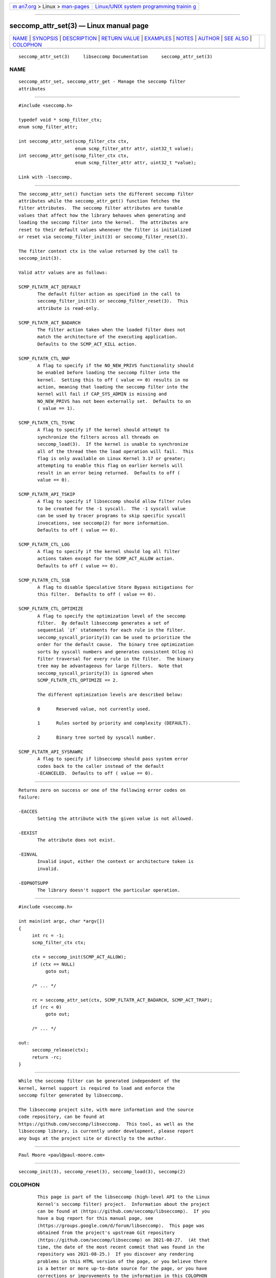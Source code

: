 .. container:: page-top

.. container:: nav-bar

   +----------------------------------+----------------------------------+
   | `m                               | `Linux/UNIX system programming   |
   | an7.org <../../../index.html>`__ | trainin                          |
   | > Linux >                        | g <http://man7.org/training/>`__ |
   | `man-pages <../index.html>`__    |                                  |
   +----------------------------------+----------------------------------+

--------------

seccomp_attr_set(3) — Linux manual page
=======================================

+-----------------------------------+-----------------------------------+
| `NAME <#NAME>`__ \|               |                                   |
| `SYNOPSIS <#SYNOPSIS>`__ \|       |                                   |
| `DESCRIPTION <#DESCRIPTION>`__ \| |                                   |
| `RETURN VALUE <#RETURN_VALUE>`__  |                                   |
| \| `EXAMPLES <#EXAMPLES>`__ \|    |                                   |
| `NOTES <#NOTES>`__ \|             |                                   |
| `AUTHOR <#AUTHOR>`__ \|           |                                   |
| `SEE ALSO <#SEE_ALSO>`__ \|       |                                   |
| `COLOPHON <#COLOPHON>`__          |                                   |
+-----------------------------------+-----------------------------------+
| .. container:: man-search-box     |                                   |
+-----------------------------------+-----------------------------------+

::

   seccomp_attr_set(3)     libseccomp Documentation     seccomp_attr_set(3)

NAME
-------------------------------------------------

::

          seccomp_attr_set, seccomp_attr_get - Manage the seccomp filter
          attributes


---------------------------------------------------------

::

          #include <seccomp.h>

          typedef void * scmp_filter_ctx;
          enum scmp_filter_attr;

          int seccomp_attr_set(scmp_filter_ctx ctx,
                               enum scmp_filter_attr attr, uint32_t value);
          int seccomp_attr_get(scmp_filter_ctx ctx,
                               enum scmp_filter_attr attr, uint32_t *value);

          Link with -lseccomp.


---------------------------------------------------------------

::

          The seccomp_attr_set() function sets the different seccomp filter
          attributes while the seccomp_attr_get() function fetches the
          filter attributes.  The seccomp filter attributes are tunable
          values that affect how the library behaves when generating and
          loading the seccomp filter into the kernel.  The attributes are
          reset to their default values whenever the filter is initialized
          or reset via seccomp_filter_init(3) or seccomp_filter_reset(3).

          The filter context ctx is the value returned by the call to
          seccomp_init(3).

          Valid attr values are as follows:

          SCMP_FLTATR_ACT_DEFAULT
                 The default filter action as specified in the call to
                 seccomp_filter_init(3) or seccomp_filter_reset(3).  This
                 attribute is read-only.

          SCMP_FLTATR_ACT_BADARCH
                 The filter action taken when the loaded filter does not
                 match the architecture of the executing application.
                 Defaults to the SCMP_ACT_KILL action.

          SCMP_FLTATR_CTL_NNP
                 A flag to specify if the NO_NEW_PRIVS functionality should
                 be enabled before loading the seccomp filter into the
                 kernel.  Setting this to off ( value == 0) results in no
                 action, meaning that loading the seccomp filter into the
                 kernel will fail if CAP_SYS_ADMIN is missing and
                 NO_NEW_PRIVS has not been externally set.  Defaults to on
                 ( value == 1).

          SCMP_FLTATR_CTL_TSYNC
                 A flag to specify if the kernel should attempt to
                 synchronize the filters across all threads on
                 seccomp_load(3).  If the kernel is unable to synchronize
                 all of the thread then the load operation will fail.  This
                 flag is only available on Linux Kernel 3.17 or greater;
                 attempting to enable this flag on earlier kernels will
                 result in an error being returned.  Defaults to off (
                 value == 0).

          SCMP_FLTATR_API_TSKIP
                 A flag to specify if libseccomp should allow filter rules
                 to be created for the -1 syscall.  The -1 syscall value
                 can be used by tracer programs to skip specific syscall
                 invocations, see seccomp(2) for more information.
                 Defaults to off ( value == 0).

          SCMP_FLTATR_CTL_LOG
                 A flag to specify if the kernel should log all filter
                 actions taken except for the SCMP_ACT_ALLOW action.
                 Defaults to off ( value == 0).

          SCMP_FLTATR_CTL_SSB
                 A flag to disable Speculative Store Bypass mitigations for
                 this filter.  Defaults to off ( value == 0).

          SCMP_FLTATR_CTL_OPTIMIZE
                 A flag to specify the optimization level of the seccomp
                 filter.  By default libseccomp generates a set of
                 sequential ´if´ statements for each rule in the filter.
                 seccomp_syscall_priority(3) can be used to prioritize the
                 order for the default cause.  The binary tree optimization
                 sorts by syscall numbers and generates consistent O(log n)
                 filter traversal for every rule in the filter.  The binary
                 tree may be advantageous for large filters.  Note that
                 seccomp_syscall_priority(3) is ignored when
                 SCMP_FLTATR_CTL_OPTIMIZE == 2.

                 The different optimization levels are described below:

                 0      Reserved value, not currently used.

                 1      Rules sorted by priority and complexity (DEFAULT).

                 2      Binary tree sorted by syscall number.

          SCMP_FLTATR_API_SYSRAWRC
                 A flag to specify if libseccomp should pass system error
                 codes back to the caller instead of the default
                 -ECANCELED.  Defaults to off ( value == 0).


-----------------------------------------------------------------

::

          Returns zero on success or one of the following error codes on
          failure:

          -EACCES
                 Setting the attribute with the given value is not allowed.

          -EEXIST
                 The attribute does not exist.

          -EINVAL
                 Invalid input, either the context or architecture token is
                 invalid.

          -EOPNOTSUPP
                 The library doesn't support the particular operation.


---------------------------------------------------------

::

          #include <seccomp.h>

          int main(int argc, char *argv[])
          {
               int rc = -1;
               scmp_filter_ctx ctx;

               ctx = seccomp_init(SCMP_ACT_ALLOW);
               if (ctx == NULL)
                    goto out;

               /* ... */

               rc = seccomp_attr_set(ctx, SCMP_FLTATR_ACT_BADARCH, SCMP_ACT_TRAP);
               if (rc < 0)
                    goto out;

               /* ... */

          out:
               seccomp_release(ctx);
               return -rc;
          }


---------------------------------------------------

::

          While the seccomp filter can be generated independent of the
          kernel, kernel support is required to load and enforce the
          seccomp filter generated by libseccomp.

          The libseccomp project site, with more information and the source
          code repository, can be found at
          https://github.com/seccomp/libseccomp.  This tool, as well as the
          libseccomp library, is currently under development, please report
          any bugs at the project site or directly to the author.


-----------------------------------------------------

::

          Paul Moore <paul@paul-moore.com>


---------------------------------------------------------

::

          seccomp_init(3), seccomp_reset(3), seccomp_load(3), seccomp(2)

COLOPHON
---------------------------------------------------------

::

          This page is part of the libseccomp (high-level API to the Linux
          Kernel's seccomp filter) project.  Information about the project
          can be found at ⟨https://github.com/seccomp/libseccomp⟩.  If you
          have a bug report for this manual page, see
          ⟨https://groups.google.com/d/forum/libseccomp⟩.  This page was
          obtained from the project's upstream Git repository
          ⟨https://github.com/seccomp/libseccomp⟩ on 2021-08-27.  (At that
          time, the date of the most recent commit that was found in the
          repository was 2021-08-25.)  If you discover any rendering
          problems in this HTML version of the page, or you believe there
          is a better or more up-to-date source for the page, or you have
          corrections or improvements to the information in this COLOPHON
          (which is not part of the original manual page), send a mail to
          man-pages@man7.org

   paul@paul-moore.com           06 June 2020           seccomp_attr_set(3)

--------------

Pages that refer to this page:
`seccomp_merge(3) <../man3/seccomp_merge.3.html>`__, 
`seccomp_rule_add(3) <../man3/seccomp_rule_add.3.html>`__

--------------

--------------

.. container:: footer

   +-----------------------+-----------------------+-----------------------+
   | HTML rendering        |                       | |Cover of TLPI|       |
   | created 2021-08-27 by |                       |                       |
   | `Michael              |                       |                       |
   | Ker                   |                       |                       |
   | risk <https://man7.or |                       |                       |
   | g/mtk/index.html>`__, |                       |                       |
   | author of `The Linux  |                       |                       |
   | Programming           |                       |                       |
   | Interface <https:     |                       |                       |
   | //man7.org/tlpi/>`__, |                       |                       |
   | maintainer of the     |                       |                       |
   | `Linux man-pages      |                       |                       |
   | project <             |                       |                       |
   | https://www.kernel.or |                       |                       |
   | g/doc/man-pages/>`__. |                       |                       |
   |                       |                       |                       |
   | For details of        |                       |                       |
   | in-depth **Linux/UNIX |                       |                       |
   | system programming    |                       |                       |
   | training courses**    |                       |                       |
   | that I teach, look    |                       |                       |
   | `here <https://ma     |                       |                       |
   | n7.org/training/>`__. |                       |                       |
   |                       |                       |                       |
   | Hosting by `jambit    |                       |                       |
   | GmbH                  |                       |                       |
   | <https://www.jambit.c |                       |                       |
   | om/index_en.html>`__. |                       |                       |
   +-----------------------+-----------------------+-----------------------+

--------------

.. container:: statcounter

   |Web Analytics Made Easy - StatCounter|

.. |Cover of TLPI| image:: https://man7.org/tlpi/cover/TLPI-front-cover-vsmall.png
   :target: https://man7.org/tlpi/
.. |Web Analytics Made Easy - StatCounter| image:: https://c.statcounter.com/7422636/0/9b6714ff/1/
   :class: statcounter
   :target: https://statcounter.com/
